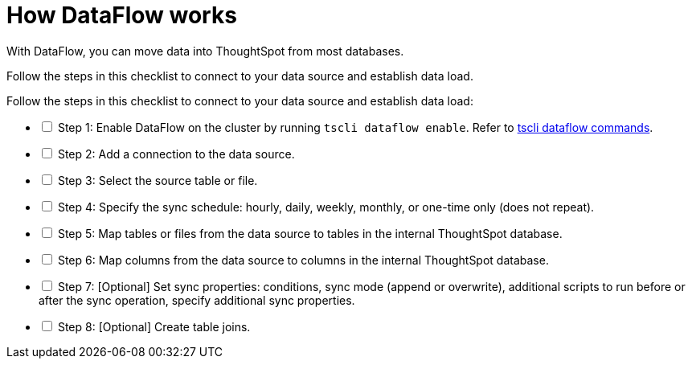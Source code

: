 = How DataFlow works
:last_updated: 06/26/2020
:linkattrs:
:experimental:

With DataFlow, you can move data into ThoughtSpot from most databases.

Follow the steps in this checklist to connect to your data source and establish data load.

[options="interactive"]
.Follow the steps in this checklist to connect to your data source and establish data load:
* [ ] Step 1: Enable DataFlow on the cluster by running `tscli dataflow enable`. Refer to xref:tscli-command-ref.adoc#tscli-dataflow[tscli dataflow commands].
* [ ] Step 2: Add a connection to the data source.
* [ ] Step 3: Select the source table or file.
* [ ] Step 4: Specify the sync schedule: hourly, daily, weekly, monthly, or one-time only (does not repeat).
* [ ] Step 5: Map tables or files from the data source to tables in the internal ThoughtSpot database.
* [ ] Step 6: Map columns from the data source to columns in the internal ThoughtSpot database.
* [ ] Step 7: [Optional] Set sync properties: conditions, sync mode (append or overwrite), additional scripts to run before or after the sync operation, specify additional sync properties.
* [ ] Step 8: [Optional] Create table joins.
